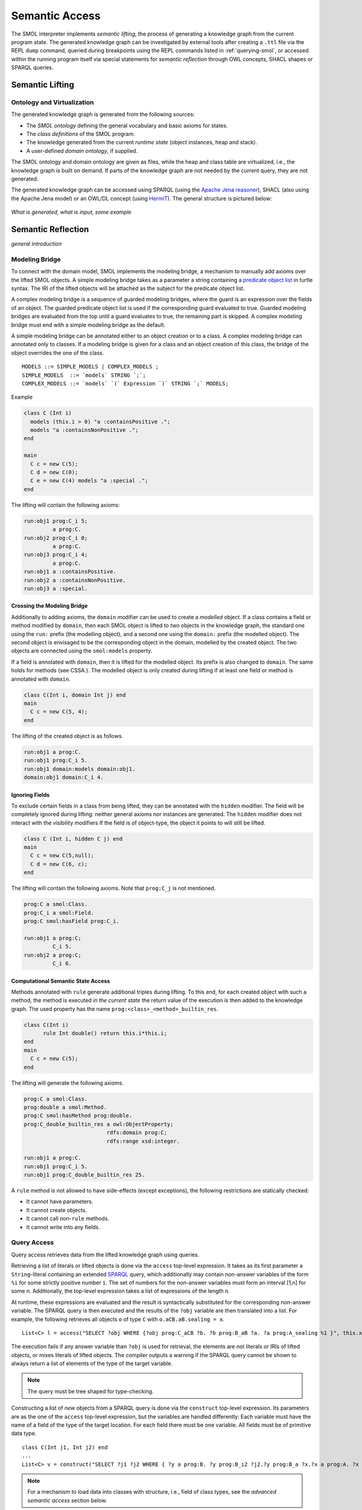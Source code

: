.. _semantic-access:

Semantic Access
===============

The SMOL interpreter implements *semantic lifting*, the process of generating
a knowledge graph from the current program state.  The generated knowledge
graph can be investigated by external tools after creating a ``.ttl`` file via
the REPL ``dump`` command, queried during breakpoints using the REPL commands
listed in :ref:`querying-smol`, or accessed within the running program itself
via special statements for *semantic reflection* through OWL concepts, SHACL
shapes or SPARQL queries.

Semantic Lifting
----------------

Ontology and Virtualization
^^^^^^^^^^^^^^^^^^^^^^^^^^^

The generated knowledge graph is generated from the following sources:

* The *SMOL ontology* defining the general vocabulary and basic axioms for states.
* The *class definitions* of the SMOL program.
* The knowledge generated from the current *runtime state* (object instances,
  heap and stack).
* A user-defined *domain ontology*, if supplied.

The SMOL ontology and domain ontology are given as files, while the heap and
class table are virtualized, i.e., the knowledge graph is built on demand.  If
parts of the knowledge graph are not needed by the current query, they are not
generated.

The generated knowledge graph can be accessed using SPARQL (using the `Apache
Jena reasoner <https://jena.apache.org/documentation/inference/>`_), SHACL
(also using the Apache Jena model) or an OWL/DL concept (using `HermiT
<http://www.hermit-reasoner.com/>`_).  The general structure is pictured
below:

.. figure:: /images/alone.png 

*What is generated, what is input, some example*

Semantic Reflection
-------------------

*general introduction*

.. _modeling-bridge:

Modeling Bridge
^^^^^^^^^^^^^^^

To connect with the domain model, SMOL implements the modeling bridge, a mechanism to manually add axioms over the lifted SMOL objects.
A simple modeling bridge takes as a parameter a string containing a `predicate object list <https://www.w3.org/TR/turtle/#grammar-production-predicateObjectList>`_ in turtle syntax.
The IRI of the lifted objects will be attached as the subject for the predicate object list.

A complex modeling bridge is a sequence of guarded modeling bridges, where the guard is an expression over the fields of an object.
The guarded predicate object list is used if the corresponding guard evaluated to true. Guarded modeling bridges are evaluated from the top until a guard evaluates to true, the remaining part is skipped. A complex modeling bridge must end with a simple modeling bridge as the default.

A simple modeling bridge can be annotated either to an object creation or to a class. 
A complex modeling bridge can annotated only to classes.
If a modeling bridge is given for a class and an object creation of this class, the bridge of the object
overrides the one of the class.
::
  
  MODELS ::= SIMPLE_MODELS | COMPLEX_MODELS ;
  SIMPLE_MODELS  ::= `models` STRING `;`;
  COMPLEX_MODELS ::= `models` `(` Expression `)` STRING `;` MODELS;


Example

.. code-block:: Java

  class C (Int i) 
    models (this.i > 0) "a :containsPositive .";
    models "a :containsNonPositive .";
  end

  main
    C c = new C(5);
    C d = new C(0);
    C e = new C(4) models "a :special .";
  end

The lifting will contain the following axioms:

.. code-block:: none

  run:obj1 prog:C_i 5;
           a prog:C.
  run:obj2 prog:C_i 0;
           a prog:C.
  run:obj3 prog:C_i 4;
           a prog:C.
  run:obj1 a :containsPositive.
  run:obj2 a :containsNonPositive.
  run:obj3 a :special.

Crossing the Modeling Bridge
""""""""""""""""""""""""""""

Additionally to adding axioms, the ``domain`` modifier can be used to create a *modelled* object.
If a class contains a field or method modified by ``domain``, then each SMOL object is lifted to *two* objects in the knowledge graph,
the standard one using the ``run:`` prefix (the modelling object), and a second one using the ``domain:`` prefix (the modelled object). The second object is envisaged to be the corresponding 
object in the domain, modelled by the created object. The two objects are connected using the ``smol:models`` property.

If a field is annotated with ``domain``, then it is lifted for the modelled object. Its prefix is also changed to ``domain``.
The same holds for methods (see CSSA.). The modelled object is only created during lifting if at least one field or method is annotated with ``domain``.

.. code-block:: Java

   class C(Int i, domain Int j) end
   main 
     C c = new C(5, 4);
   end

The lifting of the created object is as follows. 

.. code-block:: none

   run:obj1 a prog:C.
   run:obj1 prog:C_i 5.
   run:obj1 domain:models domain:obj1.
   domain:obj1 domain:C_i 4.

Ignoring Fields
"""""""""""""""

To exclude certain fields in a class from being lifted, they can be annotated with the ``hidden`` modifier.
The field will be completely ignored during lifting: neither general axioms nor instances are generated.
The ``hidden`` modifier does not interact with the visibility modifiers
If the field is of object-type, the object it points to will still be lifted.

.. code-block:: Java

  class C (Int i, hidden C j) end
  main
    C c = new C(5,null);
    C d = new C(6, c);
  end

The lifting will contain the following axioms. Note that ``prog:C_j`` is not mentioned.

.. code-block:: none

   prog:C a smol:Class.
   prog:C_i a smol:Field.
   prog:C smol:hasField prog:C_i.

   run:obj1 a prog:C;
            C_i 5.
   run:obj2 a prog:C;
            C_i 6.


Computational Semantic State Access
"""""""""""""""""""""""""""""""""""

Methods annotated with ``rule`` generate additional triples during lifting. 
To this end, for each created object with such a method, the method is executed *in the current state* the return value of the execution is then added to the knowledge graph.
The used property has the name ``prog:<class>_<method>_builtin_res``.

.. code-block:: Java

  class C(Int i) 
        rule Int double() return this.i*this.i;
  end
  main
    C c = new C(5);
  end


The lifting will generate the following axioms.

.. code-block:: none

   prog:C a smol:Class.
   prog:double a smol:Method.
   prog:C smol:hasMethod prog:double.
   prog:C_double_builtin_res a owl:ObjectProperty;
                             rdfs:domain prog:C;
                             rdfs:range xsd:integer.

   run:obj1 a prog:C.
   run:obj1 prog:C_i 5.
   run:obj1 prog:C_double_builtin_res 25.

A ``rule`` method is not allowed to have side-effects (except exceptions), the following restrictions are statically checked:

* It cannot have parameters.
* It cannot create objects.
* It cannot call non-``rule`` methods.
* It cannot write into any fields.


Query Access
^^^^^^^^^^^^

Query access retrieves data from the lifted knowledge graph using queries.

Retrieving a list of literals or lifted objects is done via the ``access`` top-level expression.
It takes as its first parameter a ``String``-literal containing an extended `SPARQL <https://www.w3.org/TR/sparql11-overview/>`_ query, which additionally may contain non-answer variables of the form ``%i`` for some strictly positive number ``i``. The set of numbers for the non-answer variables must form an interval [1,n] for some n.
Additionally, the top-level expression takes a list of expressions of the length n.

At runtime, these expressions are evaluated and the result is syntactically substituted for the corresponding non-answer variable.
The SPARQL query is then executed and the results of the ``?obj`` variable are then translated into a list.
For example, the following retrieves all objects ``o`` of type ``C`` with ``o.aCB.aB.sealing = x``.
::

   List<C> l = access("SELECT ?obj WHERE {?obj prog:C_aCB ?b. ?b prog:B_aB ?a. ?a prog:A_sealing %1 }", this.x);

The execution fails if any answer variable than ``?obj`` is used for retrieval, the elements are not literals or IRIs of lifted objects,
or mixes literals of lifted objects. The compiler outputs a warning if the SPARQL query cannot be shown to always return a list of elements of the type of the target variable.

.. NOTE::
   The query must be tree shaped for type-checking.

Constructing a list of *new* objects from a SPARQL query is done via the ``construct`` top-level expression.
Its parameters are as the one of the ``access`` top-level expression, but the variables are handled differently:
Each variable must have the name of a field of the type of the target location. For each field there must be one variable. All fields must be of primitive data type.
::

   class C(Int j1, Int j2) end
   ...
   List<C> v = construct("SELECT ?j1 ?j2 WHERE { ?y a prog:B. ?y prog:B_i2 ?j2.?y prog:B_a ?x.?x a prog:A. ?x prog:A_i1 ?j1 }");

.. NOTE::
   For a mechanism to load data into classes with structure, i.e., field of class types, see the *advanced semantic access* section below.

Shape Access
^^^^^^^^^^^^

Shape access validates the correctness of the lifted knowledge graph with respect to a graph shape using the top-level expression ``validate(Literal)``.
The parameter must be a ``String``-literal containing a path to `SHACL <https://www.w3.org/TR/shacl/>`_ shapes in `turtle <https://www.w3.org/TR/turtle/>`_ syntax.
::

   Boolean b  = validate("examples/double.ttl");

The execution fails if the file does not accessable or the SHACL shapes are mal-formed.

Concept Access
^^^^^^^^^^^^^^

Concept access retrieves the list of objects described by an OWL concept using the top-level expression ``member(Literal)``.
The parameter must be a ``String``-literal containing a concept in `Manchester syntax <https://www.w3.org/TR/owl2-manchester-syntax/>`_.
For example, the following retrieves all members of class ``C`` that model some domain concept ``domain:D``.
::

  List<C> list := member("<domain:models> some <domain:D>");

The execution fails if the concept is either mal-formed or contains elements that are not IRIs of lifted objects.

.. NOTE::
   Currently, type checking of concept access is not supported.

Time Series Access
------------------

While not semantic, a syntactically similar mechanism is available to query data from `InfluxDB <https://www.influxdata.com/>`_ databases.
Syntactically, one passes different parameters to the ``access`` statement.
The first parameter is a path to a ``String``-literal containing a InfluxQL query, the second parameter is a mode of the form ``INFLUXDB(StringLiteral)``,
where the parameter of the mode is a ``String``-literal containing a path to a `YAML <https://yaml.org/>`_ configuration to connect to the InfluxDB endpoint.
In this case, the result is always a ``List`` of ``Double`` values.
::

  main
    List<Double> list := access(
    "from(bucket: \"petwin\")
      |> range(start: -1h, stop: -1m)
      |> filter(fn: (r) => r[\"_measurement\"] == \"chili\")
      |> filter(fn: (r) => r[\"_field\"] == \"temperature\")
      |> filter(fn: (r) => r[\"name\"] == \"faarikaal1\")
      |> aggregateWindow(every: 5m, fn: mean, createEmpty: false)
      |> yield(name: \"mean\")",
    INFLUXDB("petwin.yml"));
    print(list.content);
  end

.. NOTE::
   Currently, only InfluxQL queries with a single return variable are supported. Influx-mode ``access`` statements are not type-checked.
   

The access statement can additionally contain variables of the form ``%i`` for some strictly positive number ``i``. 
The set of numbers for the non-answer variables must form an interval [1,n] for some n.

In this case, the query is executed with the values of the variables ``name`` and ``sensor tag`` substituted for the corresponding parameters ``%1`` and ``%2``.
::

  main
    String name = "faarikaal1";
    Integer sensorTag = 1;

    List<Double> list := access(
    "from(bucket: \"petwin\")
      |> range(start: -1h, stop: -1m)
      |> filter(fn: (r) => r[\"_measurement\"] == \"chili\")
      |> filter(fn: (r) => r[\"_field\"] == \"temperature\")
      |> filter(fn: (r) => r[\"name\"] == %1)
      |> filter(fn: (r) => r[\"sensorTag\"] == %2)
      |> aggregateWindow(every: 5m, fn: mean, createEmpty: false)
      |> yield(name: \"mean\")",
    INFLUXDB("petwin.yml"), name, sensorTag);
    print(list.content);
  end



Advanced Semantic Access
------------------------

.. WARNING::
   The following section describes a feature that is on active development on a feature branch (``lazy``) and is not available on the master branch.

`Advanced query access in SMOL <https://doi.org/10.1007/978-3-031-06981-9_12>`_ is a tight coupling between classes and the query that retrieves its contents from an external database.
To this end, a class can be annotated with a *retrieval query*, and a special statement loads all elements of this class through this query, possibly refined with a restriction. 
Furthermore, we enable lazy loading for retrieval queries: 
if a class ``C`` refers to another class ``D`` through a field ``f``, then the query of the second class ``D`` is only executed if the field ``f`` is accessed.


Retrieval Queries
^^^^^^^^^^^^^^^^^

*retrieve, anchor*

Lazy Loading
^^^^^^^^^^^^

*QFut etc.*
